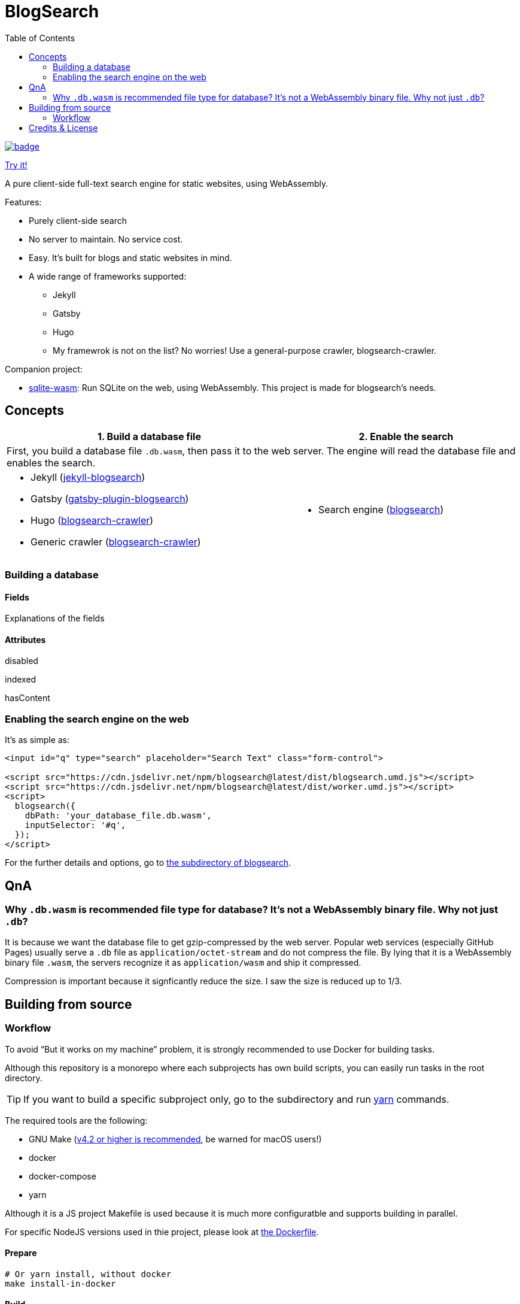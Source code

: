 = BlogSearch
:toc:

// Asciidoc references
// Documentation: https://asciidoctor.org/docs/user-manual/
// Quick reference: https://asciidoctor.org/docs/asciidoc-syntax-quick-reference/
// Asciidoc vs Markdown: https://asciidoctor.org/docs/user-manual/#comparison-by-example
// GitHub Flavored Asciidoc (GFA): https://gist.github.com/dcode/0cfbf2699a1fe9b46ff04c41721dda74

ifdef::env-github[]
:tip-caption: :bulb:
:note-caption: :information_source:
:important-caption: :heavy_exclamation_mark:
:caution-caption: :fire:
:warning-caption: :warning:
endif::[]

image::https://github.com/kbumsik/blogsearch/workflows/Build%20and%20Test%20CI/badge.svg[link="https://github.com/kbumsik/blogsearch/actions?query=workflow%3A%22Build+and+Test+CI%22"]

https://kbumsik.io/blogsearch/[Try it!]

A pure client-side full-text search engine for static websites, using WebAssembly.

.Features:
* Purely client-side search
* No server to maintain. No service cost.
* Easy. It's built for blogs and static websites in mind.
* A wide range of frameworks supported:
** Jekyll
** Gatsby
** Hugo
** My framewrok is not on the list? No worries! Use a general-purpose crawler, blogsearch-crawler.

.Companion project:
* https://github.com/kbumsik/sqlite-wasm[sqlite-wasm]: Run SQLite on the web, using WebAssembly. This project is made for blogsearch's needs.


== Concepts

[.table.table-striped]
[cols=2*, options="header,unbreakable,autowidth", stripes=even]
[cols="5,5"]
|===
| 1. Build a database file 
| 2. Enable the search

2+| First, you build a database file `.db.wasm`, then pass it to the web server. The engine will read the database file and enables the search.

a|
* Jekyll (link:./jekyll-blogsearch[jekyll-blogsearch])
* Gatsby (link:./gatsby-plugin-blogsearch[gatsby-plugin-blogsearch])
* Hugo (link:./blogsearch-crawler[blogsearch-crawler])
* Generic crawler (link:./blogsearch-crawler[blogsearch-crawler])

a|
* Search engine (link:./blogsearch[blogsearch])

|===

=== Building a database

==== Fields
Explanations of the fields

==== Attributes
disabled

indexed

hasContent

=== Enabling the search engine on the web

.It's as simple as:
[source,html,options="nowrap"]
----
<input id="q" type="search" placeholder="Search Text" class="form-control">

<script src="https://cdn.jsdelivr.net/npm/blogsearch@latest/dist/blogsearch.umd.js"></script>
<script src="https://cdn.jsdelivr.net/npm/blogsearch@latest/dist/worker.umd.js"></script>
<script>
  blogsearch({
    dbPath: 'your_database_file.db.wasm',
    inputSelector: '#q',
  });
</script>
----

For the further details and options, go to link:./blogsearch[the subdirectory of blogsearch].

== QnA
=== Why `.db.wasm` is recommended file type for database? It's not a WebAssembly binary file. Why not just `.db`?

It is because we want the database file to get gzip-compressed by the web server.
Popular web services (especially GitHub Pages) usually serve a `.db` file as
`application/octet-stream` and do not compress the file. By lying that it is
a WebAssembly binary file `.wasm`, the servers recognize it as `application/wasm` and ship it compressed.

Compression is important because it signficantly reduce the size. I saw the size
is reduced up to 1/3.

== Building from source

=== Workflow

To avoid "`But it works on my machine`" problem, it is strongly recommended to use Docker for building tasks.

Although this repository is a monorepo where each subprojects has own build scripts, you can easily run tasks in the root directory. 

TIP: If you want to build a specific subproject only, go to the subdirectory and run https://classic.yarnpkg.com/en/docs/usage[yarn] commands.

The required tools are the following:

* GNU Make (https://stackoverflow.com/a/48873146/4661625[v4.2 or higher is recommended], be warned for macOS users!)
* docker
* docker-compose
* yarn

Although it is a JS project Makefile is used because it is much more configuratble and supports building in parallel.

For specific NodeJS versions used in thie project, please look at link:./Dockerfile[the Dockerfile].

==== Prepare
[source,bash]
----
# Or yarn install, without docker
make install-in-docker
----

==== Build
[source,bash]
----
# Or make all, without docker
make all-in-docker

# Or

# Parallel builds. This reduces the build time almost an half on my machine. 
make all-in-docker -j4 --output-sync=target
----

==== Run a demo server
[source,bash]
----
make start-in-docker # Or make start, without docker

# You can access the demo page via 0.0.0.0:9000
----

==== Testing
[source,bash]
----
# Or make test, without docker
make test-in-docker

# Run it in parallel
make test-in-docker -j4 --output-sync=target
----

==== Rebuild everything
[source,bash]
----
make clean

# Then run any commands above
----

==== Get into a bash session in the container
[source,bash]
----
make bash-in-docker
----

== Credits & License

This project is inspired by https://docsearch.algolia.com/[DocSearch] and is
a reimplementation of it in TypeScript with SQLite backend. (MIT license)

The SQLite backend has a reimplementation of https://github.com/sql-js/sql.js[sql.js]
in TypeScript. (MIT license)

Other than the above two, the project is MIT License. See link:./LICENSE[LICENSE]
